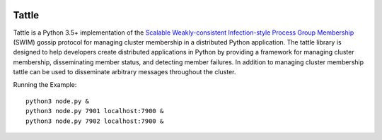 .. image:: https://travis-ci.org/kippandrew/tattle.svg?branch=master
   :target: https://travis-ci.org/kippandrew/tattle
   :alt: Travis CI

.. image:: https://codeclimate.com/github/kippandrew/tattle/badges/gpa.svg
   :target: https://codeclimate.com/github/kippandrew/tattle
   :alt: Code Climate

.. image:: https://codeclimate.com/github/kippandrew/tattle/badges/coverage.svg
   :target: https://codeclimate.com/github/kippandrew/tattle/coverage
   :alt: Test Coverage

Tattle
------

Tattle is a Python 3.5+ implementation of the `Scalable Weakly-consistent Infection-style Process Group Membership <docs/swim.pdf>`_
(SWIM) gossip protocol for managing cluster membership in a distributed Python application. The tattle library is
designed to help developers create distributed applications in Python by providing a framework for managing
cluster membership, disseminating member status, and detecting member failures. In addition to managing
cluster membership tattle can be used to disseminate arbitrary messages throughout the cluster.

.. code-block:: python
    :caption: node.py

    import sys
    import asyncio
    import tattle


    async def run_node():
        # create node
        cluster = await tattle.Cluster(config).start()

        # join cluster
        if join is not None:
            await cluster.join(tattle.parse_address(join))


    # parse arguments
    port = sys.argv[1] if len(sys.argv) > 1 else 7900
    join = sys.argv[2] if len(sys.argv) > 2 else None

    config = tattle.Configuration(name='node-%d' % port, bind_port=port)

    asyncio.get_event_loop().run_until_complete(run_node())
    asyncio.get_event_loop().run_forever()

Running the Example::

    python3 node.py &
    python3 node.py 7901 localhost:7900 &
    python3 node.py 7902 localhost:7900 &
